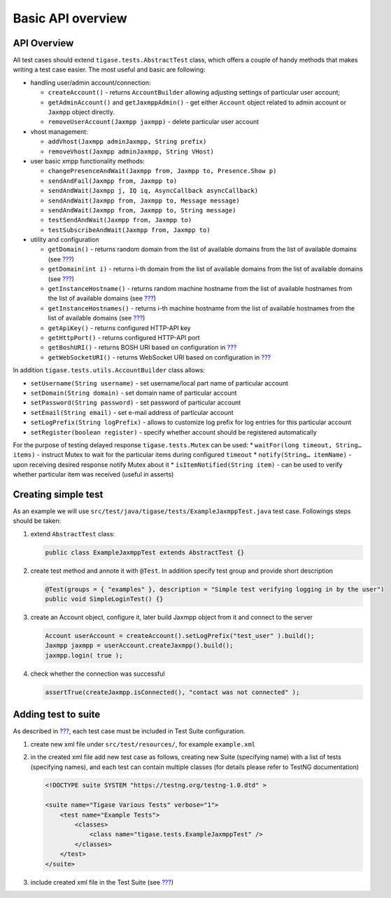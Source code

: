 Basic API overview
===================

API Overview
--------------

All test cases should extend ``tigase.tests.AbstractTest`` class, which offers a couple of handy methods that makes writing a test case easier. The most useful and basic are following:

-  handling user/admin account/connection:

   -  ``createAccount()`` - returns ``AccountBuilder`` allowing adjusting settings of particular user account;

   -  ``getAdminAccount()`` and ``getJaxmppAdmin()`` - get either ``Account`` object related to admin account or ``Jaxmpp`` object directly.

   -  ``removeUserAccount(Jaxmpp jaxmpp)`` - delete particular user account

-  vhost management:

   -  ``addVhost(Jaxmpp adminJaxmpp, String prefix)``

   -  ``removeVhost(Jaxmpp adminJaxmpp, String VHost)``

-  user basic xmpp functionality methods:

   -  ``changePresenceAndWait(Jaxmpp from, Jaxmpp to, Presence.Show p)``

   -  ``sendAndFail(Jaxmpp from, Jaxmpp to)``

   -  ``sendAndWait(Jaxmpp j, IQ iq, AsyncCallback asyncCallback)``

   -  ``sendAndWait(Jaxmpp from, Jaxmpp to, Message message)``

   -  ``sendAndWait(Jaxmpp from, Jaxmpp to, String message)``

   -  ``testSendAndWait(Jaxmpp from, Jaxmpp to)``

   -  ``testSubscribeAndWait(Jaxmpp from, Jaxmpp to)``

-  utility and configuration

   -  ``getDomain()`` - returns random domain from the list of available domains from the list of available domains (see `??? <#test-configuration>`__)

   -  ``getDomain(int i)`` - returns i-th domain from the list of available domains from the list of available domains (see `??? <#test-configuration>`__)

   -  ``getInstanceHostname()`` - returns random machine hostname from the list of available hostnames from the list of available domains (see `??? <#test-configuration>`__)

   -  ``getInstanceHostnames()`` - returns i-th machine hostname from the list of available hostnames from the list of available domains (see `??? <#test-configuration>`__)

   -  ``getApiKey()`` - returns configured HTTP-API key

   -  ``getHttpPort()`` - returns configured HTTP-API port

   -  ``getBoshURI()`` - returns BOSH URI based on configuration in `??? <#test-configuration>`__

   -  ``getWebSocketURI()`` - returns WebSocket URI based on configuration in `??? <#test-configuration>`__

In addition ``tigase.tests.utils.AccountBuilder`` class allows:

-  ``setUsername(String username)`` - set username/local part name of particular account

-  ``setDomain(String domain)`` - set domain name of particular account

-  ``setPassword(String password)`` - set password of particular account

-  ``setEmail(String email)`` - set e-mail address of particular account

-  ``setLogPrefix(String logPrefix)`` - allows to customize log prefix for log entries for this particular account

-  ``setRegister(boolean register)`` - specify whether account should be registered automatically

For the purpose of testing delayed response ``tigase.tests.Mutex`` can be used: \* ``waitFor(long timeout, String…​ items)`` - instruct Mutex to wait for the particular items during configured ``timeout`` \* ``notify(String…​ itemName)`` - upon receiving desired response notify Mutex about it \* ``isItemNotified(String item)`` - can be used to verify whether particular item was received (useful in asserts)

Creating simple test
-------------------------

As an example we will use ``src/test/java/tigase/tests/ExampleJaxmppTest.java`` test case. Followings steps should be taken:

1. extend ``AbstractTest`` class:

   .. code:: java

      public class ExampleJaxmppTest extends AbstractTest {}

2. create test method and annote it with ``@Test``. In addition specify test group and provide short description

   .. code:: java

      @Test(groups = { "examples" }, description = "Simple test verifying logging in by the user")
      public void SimpleLoginTest() {}

3. create an Account object, configure it, later build Jaxmpp object from it and connect to the server

   .. code:: java

      Account userAccount = createAccount().setLogPrefix("test_user" ).build();
      Jaxmpp jaxmpp = userAccount.createJaxmpp().build();
      jaxmpp.login( true );

4. check whether the connection was successful

   .. code:: java

      assertTrue(createJaxmpp.isConnected(), "contact was not connected" );


Adding test to suite
-------------------------

As described in `??? <#Test-NG_configuration>`__, each test case must be included in Test Suite configuration.

1. create new xml file under ``src/test/resources/``, for example ``example.xml``

2. in the created xml file add new test case as follows, creating new Suite (specifying name) with a list of tests (specifying names), and each test can contain multiple classes (for details please refer to TestNG documentation)

   .. code:: xml

      <!DOCTYPE suite SYSTEM "https://testng.org/testng-1.0.dtd" >

      <suite name="Tigase Various Tests" verbose="1">
          <test name="Example Tests">
              <classes>
                  <class name="tigase.tests.ExampleJaxmppTest" />
              </classes>
          </test>
      </suite>

3. include created xml file in the Test Suite (see `??? <#Test-NG_configuration>`__)
